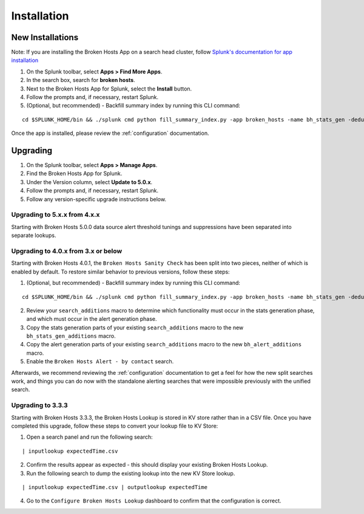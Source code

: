 Installation
============

New Installations
-----------------

.. __: https://docs.splunk.com/Documentation/AddOns/released/Overview/Distributedinstall#Search_head_clusters

Note: If you are installing the Broken Hosts App on a search head cluster, follow
`Splunk's documentation for app installation`__

1. On the Splunk toolbar, select **Apps > Find More Apps**.
2. In the search box, search for **broken hosts**.
3. Next to the Broken Hosts App for Splunk, select the **Install** button.
4. Follow the prompts and, if necessary, restart Splunk.
5. (Optional, but recommended) - Backfill summary index by running this CLI command:

::

	cd $SPLUNK_HOME/bin && ./splunk cmd python fill_summary_index.py -app broken_hosts -name bh_stats_gen -dedup true -et -30d@d -lt now -j 10 -showprogress true


Once the app is installed, please review the :ref:`configuration` documentation.

.. _upgrading:

Upgrading
---------

1. On the Splunk toolbar, select **Apps > Manage Apps**.
2. Find the Broken Hosts App for Splunk.
3. Under the Version column, select **Update to 5.0.x**.
4. Follow the prompts and, if necessary, restart Splunk.
5. Follow any version-specific upgrade instructions below.

Upgrading to 5.x.x from 4.x.x
~~~~~~~~~~~~~~~~~~~~~~~~~~~~~
Starting with Broken Hosts 5.0.0 data source alert threshold tunings and suppressions have been separated into separate lookups.


Upgrading to 4.0.x from 3.x or below
~~~~~~~~~~~~~~~~~~~~~~~~~~~~~~~~~~~~

Starting with Broken Hosts 4.0.1, the ``Broken Hosts Sanity Check`` has been split into two
pieces, neither of which is enabled by default. To restore similar behavior to previous versions,
follow these steps:

1. (Optional, but recommended) - Backfill summary index by running this CLI command:

::

	cd $SPLUNK_HOME/bin && ./splunk cmd python fill_summary_index.py -app broken_hosts -name bh_stats_gen -dedup true -et -30d@d -lt now -j 10 -showprogress true

2. Review your ``search_additions`` macro to determine which functionality must occur in the stats
   generation phase, and which must occur in the alert generation phase.
3. Copy the stats generation parts of your existing ``search_additions`` macro to the new
   ``bh_stats_gen_additions`` macro.
4. Copy the alert generation parts of your existing ``search_additions`` macro to the new
   ``bh_alert_additions`` macro.
5. Enable the ``Broken Hosts Alert - by contact`` search.

Afterwards, we recommend reviewing the :ref:`configuration` documentation to get a feel for how
the new split searches work, and things you can do now with the standalone alerting searches that
were impossible previously with the unified search.

Upgrading to 3.3.3
~~~~~~~~~~~~~~~~~~

Starting with Broken Hosts 3.3.3, the Broken Hosts Lookup is stored in KV store rather than in a
CSV file. Once you have completed this upgrade, follow these steps to convert your lookup file to
KV Store:

1. Open a search panel and run the following search:

::

    | inputlookup expectedTime.csv

2. Confirm the results appear as expected - this should display your existing Broken Hosts Lookup.
3. Run the following search to dump the existing lookup into the new KV Store lookup.

::

    | inputlookup expectedTime.csv | outputlookup expectedTime

4. Go to the ``Configure Broken Hosts Lookup`` dashboard to confirm that the configuration is
   correct.
